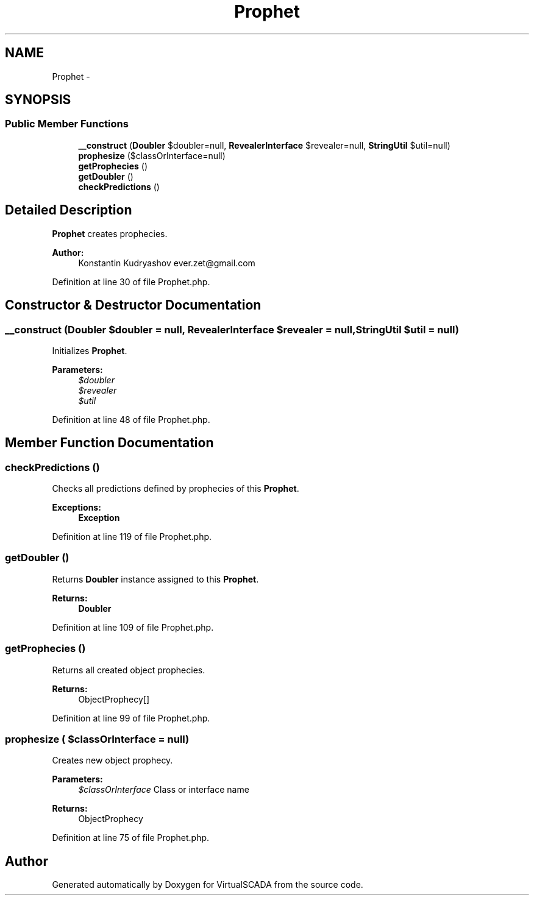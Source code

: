 .TH "Prophet" 3 "Tue Apr 14 2015" "Version 1.0" "VirtualSCADA" \" -*- nroff -*-
.ad l
.nh
.SH NAME
Prophet \- 
.SH SYNOPSIS
.br
.PP
.SS "Public Member Functions"

.in +1c
.ti -1c
.RI "\fB__construct\fP (\fBDoubler\fP $doubler=null, \fBRevealerInterface\fP $revealer=null, \fBStringUtil\fP $util=null)"
.br
.ti -1c
.RI "\fBprophesize\fP ($classOrInterface=null)"
.br
.ti -1c
.RI "\fBgetProphecies\fP ()"
.br
.ti -1c
.RI "\fBgetDoubler\fP ()"
.br
.ti -1c
.RI "\fBcheckPredictions\fP ()"
.br
.in -1c
.SH "Detailed Description"
.PP 
\fBProphet\fP creates prophecies\&.
.PP
\fBAuthor:\fP
.RS 4
Konstantin Kudryashov ever.zet@gmail.com 
.RE
.PP

.PP
Definition at line 30 of file Prophet\&.php\&.
.SH "Constructor & Destructor Documentation"
.PP 
.SS "__construct (\fBDoubler\fP $doubler = \fCnull\fP, \fBRevealerInterface\fP $revealer = \fCnull\fP, \fBStringUtil\fP $util = \fCnull\fP)"
Initializes \fBProphet\fP\&.
.PP
\fBParameters:\fP
.RS 4
\fI$doubler\fP 
.br
\fI$revealer\fP 
.br
\fI$util\fP 
.RE
.PP

.PP
Definition at line 48 of file Prophet\&.php\&.
.SH "Member Function Documentation"
.PP 
.SS "checkPredictions ()"
Checks all predictions defined by prophecies of this \fBProphet\fP\&.
.PP
\fBExceptions:\fP
.RS 4
\fI\fBException\fP\fP 
.RE
.PP

.PP
Definition at line 119 of file Prophet\&.php\&.
.SS "getDoubler ()"
Returns \fBDoubler\fP instance assigned to this \fBProphet\fP\&.
.PP
\fBReturns:\fP
.RS 4
\fBDoubler\fP 
.RE
.PP

.PP
Definition at line 109 of file Prophet\&.php\&.
.SS "getProphecies ()"
Returns all created object prophecies\&.
.PP
\fBReturns:\fP
.RS 4
ObjectProphecy[] 
.RE
.PP

.PP
Definition at line 99 of file Prophet\&.php\&.
.SS "prophesize ( $classOrInterface = \fCnull\fP)"
Creates new object prophecy\&.
.PP
\fBParameters:\fP
.RS 4
\fI$classOrInterface\fP Class or interface name
.RE
.PP
\fBReturns:\fP
.RS 4
ObjectProphecy 
.RE
.PP

.PP
Definition at line 75 of file Prophet\&.php\&.

.SH "Author"
.PP 
Generated automatically by Doxygen for VirtualSCADA from the source code\&.
